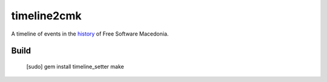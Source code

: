 timeline2cmk
============

A timeline of events in the `history <https://wiki.spodeli.org/Важни_настани_за_слободниот_софтвер_во_Република_Македонија>`_ of Free Software Macedonia.

Build
-----

    [sudo] gem install timeline_setter
    make

